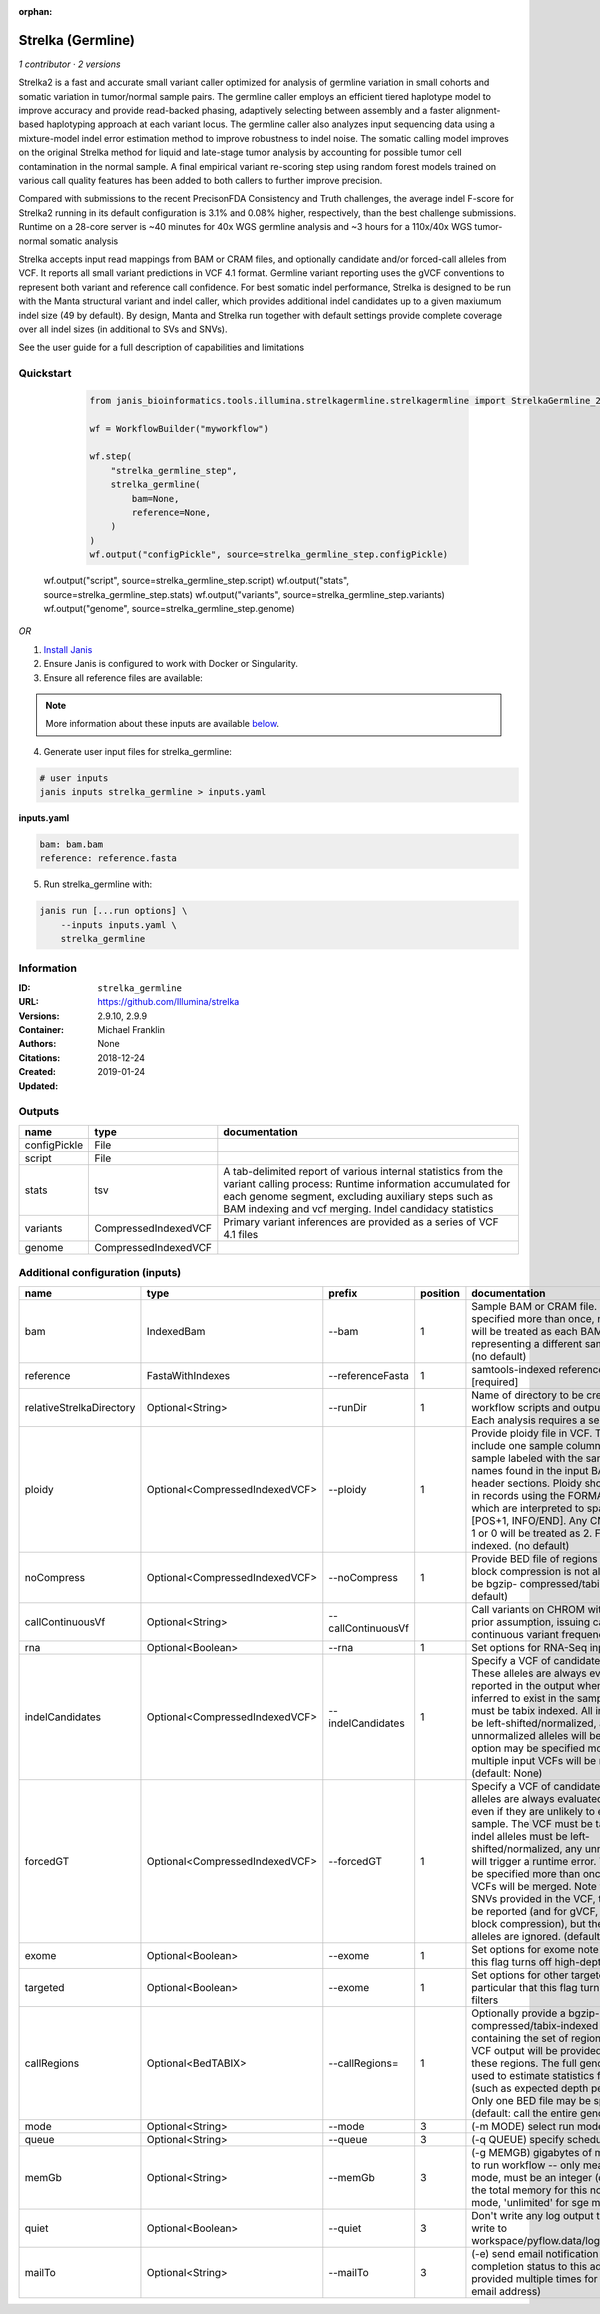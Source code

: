 :orphan:

Strelka (Germline)
=====================================

*1 contributor · 2 versions*

Strelka2 is a fast and accurate small variant caller optimized for analysis of germline variation 
in small cohorts and somatic variation in tumor/normal sample pairs. The germline caller employs 
an efficient tiered haplotype model to improve accuracy and provide read-backed phasing, adaptively 
selecting between assembly and a faster alignment-based haplotyping approach at each variant locus. 
The germline caller also analyzes input sequencing data using a mixture-model indel error estimation 
method to improve robustness to indel noise. The somatic calling model improves on the original 
Strelka method for liquid and late-stage tumor analysis by accounting for possible tumor cell 
contamination in the normal sample. A final empirical variant re-scoring step using random forest 
models trained on various call quality features has been added to both callers to further improve precision.

Compared with submissions to the recent PrecisonFDA Consistency and Truth challenges, the average 
indel F-score for Strelka2 running in its default configuration is 3.1% and 0.08% higher, respectively, 
than the best challenge submissions. Runtime on a 28-core server is ~40 minutes for 40x WGS germline 
analysis and ~3 hours for a 110x/40x WGS tumor-normal somatic analysis

Strelka accepts input read mappings from BAM or CRAM files, and optionally candidate and/or forced-call 
alleles from VCF. It reports all small variant predictions in VCF 4.1 format. Germline variant 
reporting uses the gVCF conventions to represent both variant and reference call confidence. 
For best somatic indel performance, Strelka is designed to be run with the Manta structural variant 
and indel caller, which provides additional indel candidates up to a given maxiumum indel size 
(49 by default). By design, Manta and Strelka run together with default settings provide complete 
coverage over all indel sizes (in additional to SVs and SNVs). 

See the user guide for a full description of capabilities and limitations

Quickstart
-----------

    .. code-block:: python

       from janis_bioinformatics.tools.illumina.strelkagermline.strelkagermline import StrelkaGermline_2_9_9

       wf = WorkflowBuilder("myworkflow")

       wf.step(
           "strelka_germline_step",
           strelka_germline(
               bam=None,
               reference=None,
           )
       )
       wf.output("configPickle", source=strelka_germline_step.configPickle)
   wf.output("script", source=strelka_germline_step.script)
   wf.output("stats", source=strelka_germline_step.stats)
   wf.output("variants", source=strelka_germline_step.variants)
   wf.output("genome", source=strelka_germline_step.genome)
    

*OR*

1. `Install Janis </tutorials/tutorial0.html>`_

2. Ensure Janis is configured to work with Docker or Singularity.

3. Ensure all reference files are available:

.. note:: 

   More information about these inputs are available `below <#additional-configuration-inputs>`_.



4. Generate user input files for strelka_germline:

.. code-block:: bash

   # user inputs
   janis inputs strelka_germline > inputs.yaml



**inputs.yaml**

.. code-block:: yaml

       bam: bam.bam
       reference: reference.fasta




5. Run strelka_germline with:

.. code-block:: bash

   janis run [...run options] \
       --inputs inputs.yaml \
       strelka_germline





Information
------------


:ID: ``strelka_germline``
:URL: `https://github.com/Illumina/strelka <https://github.com/Illumina/strelka>`_
:Versions: 2.9.10, 2.9.9
:Container: 
:Authors: Michael Franklin
:Citations: None
:Created: 2018-12-24
:Updated: 2019-01-24



Outputs
-----------

============  ====================  ===========================================================================================================================================================================================================================================
name          type                  documentation
============  ====================  ===========================================================================================================================================================================================================================================
configPickle  File
script        File
stats         tsv                   A tab-delimited report of various internal statistics from the variant calling process: Runtime information accumulated for each genome segment, excluding auxiliary steps such as BAM indexing and vcf merging. Indel candidacy statistics
variants      CompressedIndexedVCF  Primary variant inferences are provided as a series of VCF 4.1 files
genome        CompressedIndexedVCF
============  ====================  ===========================================================================================================================================================================================================================================



Additional configuration (inputs)
---------------------------------

========================  ==============================  ==================  ==========  ====================================================================================================================================================================================================================================================================================================================================================================================================================================================================================================================================================
name                      type                            prefix                position  documentation
========================  ==============================  ==================  ==========  ====================================================================================================================================================================================================================================================================================================================================================================================================================================================================================================================================================
bam                       IndexedBam                      --bam                        1  Sample BAM or CRAM file. May be specified more than once, multiple inputs will be treated as each BAM file representing a different sample. [required] (no default)
reference                 FastaWithIndexes                --referenceFasta             1  samtools-indexed reference fasta file [required]
relativeStrelkaDirectory  Optional<String>                --runDir                     1  Name of directory to be created where all workflow scripts and output will be written. Each analysis requires a separate directory.
ploidy                    Optional<CompressedIndexedVCF>  --ploidy                     1  Provide ploidy file in VCF. The VCF should include one sample column per input sample labeled with the same sample names found in the input BAM/CRAM RG header sections. Ploidy should be provided in records using the FORMAT/CN field, which are interpreted to span the range [POS+1, INFO/END]. Any CN value besides 1 or 0 will be treated as 2. File must be tabix indexed. (no default)
noCompress                Optional<CompressedIndexedVCF>  --noCompress                 1  Provide BED file of regions where gVCF block compression is not allowed. File must be bgzip- compressed/tabix-indexed. (no default)
callContinuousVf          Optional<String>                --callContinuousVf              Call variants on CHROM without a ploidy prior assumption, issuing calls with continuous variant frequencies (no default)
rna                       Optional<Boolean>               --rna                        1  Set options for RNA-Seq input.
indelCandidates           Optional<CompressedIndexedVCF>  --indelCandidates            1  Specify a VCF of candidate indel alleles. These alleles are always evaluated but only reported in the output when they are inferred to exist in the sample. The VCF must be tabix indexed. All indel alleles must be left-shifted/normalized, any unnormalized alleles will be ignored. This option may be specified more than once, multiple input VCFs will be merged. (default: None)
forcedGT                  Optional<CompressedIndexedVCF>  --forcedGT                   1  Specify a VCF of candidate alleles. These alleles are always evaluated and reported even if they are unlikely to exist in the sample. The VCF must be tabix indexed. All indel alleles must be left- shifted/normalized, any unnormalized allele will trigger a runtime error. This option may be specified more than once, multiple input VCFs will be merged. Note that for any SNVs provided in the VCF, the SNV site will be reported (and for gVCF, excluded from block compression), but the specific SNV alleles are ignored. (default: None)
exome                     Optional<Boolean>               --exome                      1  Set options for exome note in particular that this flag turns off high-depth filters
targeted                  Optional<Boolean>               --exome                      1  Set options for other targeted input: note in particular that this flag turns off high-depth filters
callRegions               Optional<BedTABIX>              --callRegions=               1  Optionally provide a bgzip-compressed/tabix-indexed BED file containing the set of regions to call. No VCF output will be provided outside of these regions. The full genome will still be used to estimate statistics from the input (such as expected depth per chromosome). Only one BED file may be specified. (default: call the entire genome)
mode                      Optional<String>                --mode                       3  (-m MODE)  select run mode (local|sge)
queue                     Optional<String>                --queue                      3  (-q QUEUE) specify scheduler queue name
memGb                     Optional<String>                --memGb                      3  (-g MEMGB) gigabytes of memory available to run workflow -- only meaningful in local mode, must be an integer (default: Estimate the total memory for this node for local mode, 'unlimited' for sge mode)
quiet                     Optional<Boolean>               --quiet                      3  Don't write any log output to stderr (but still write to workspace/pyflow.data/logs/pyflow_log.txt)
mailTo                    Optional<String>                --mailTo                     3  (-e) send email notification of job completion status to this address (may be provided multiple times for more than one email address)
========================  ==============================  ==================  ==========  ====================================================================================================================================================================================================================================================================================================================================================================================================================================================================================================================================================
